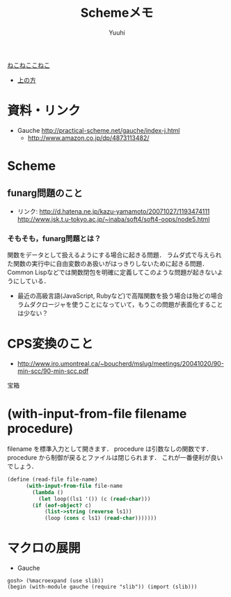 #+AUTHOR: Yuuhi
#+TITLE: Schemeメモ
#+LANGUAGE: ja
#+HTML: <meta content='no-cache' http-equiv='Pragma' />
#+STYLE: <link rel="stylesheet" type="text/css" href="./bootstrap.min.css">
#+STYLE: <link rel="stylesheet" type="text/css" href="./org-mode.css">

#+begin_html
    <div class='navbar navbar-fixed-top'>
      <div class='navbar-inner'>
        <div class='container'>
          <a class='brand' href='/memo/index.html'>ねこねここねこ</a>
          <ul class='nav'>
            <li>
              <a href='#sec-1'>上の方</a>
            </li>
          </ul>
        </div>
      </div>
    </div>
#+end_html

* 資料・リンク
- Gauche http://practical-scheme.net/gauche/index-j.html
  - http://www.amazon.co.jp/dp/4873113482/

* Scheme
** funarg問題のこと
- リンク: http://d.hatena.ne.jp/kazu-yamamoto/20071027/1193474111
  http://www.jsk.t.u-tokyo.ac.jp/~inaba/soft4/soft4-oops/node5.html
*** そもそも，funarg問題とは？
関数をデータとして扱えるようにする場合に起きる問題．
ラムダ式で与えられた関数の実行中に自由変数のあ扱いがはっきりしないために起きる問題．
Common Lispなどでは関数閉包を明確に定義してこのような問題が起きないようにしている．

- 最近の高級言語(JavaScript, Rubyなど)で高階関数を扱う場合は殆どの場合ラムダクロージャを使うことになっていて，もうこの問題が表面化することは少ない？

* CPS変換のこと
- http://www.iro.umontreal.ca/~boucherd/mslug/meetings/20041020/90-min-scc/90-min-scc.pdf
宝箱


* (with-input-from-file filename procedure)
filename を標準入力として開きます．
procedure は引数なしの関数です．
procedure から制御が戻るとファイルは閉じられます．
これが一番便利が良いでしょう．
#+begin_src scheme
(define (read-file file-name)
      (with-input-from-file file-name
        (lambda ()
          (let loop((ls1 '()) (c (read-char)))
    	(if (eof-object? c)
    	    (list->string (reverse ls1))
    	    (loop (cons c ls1) (read-char)))))))
#+end_src

* マクロの展開
- Gauche
#+begin_example
gosh> (%macroexpand (use slib))
(begin (with-module gauche (require "slib")) (import (slib)))
#+end_example
